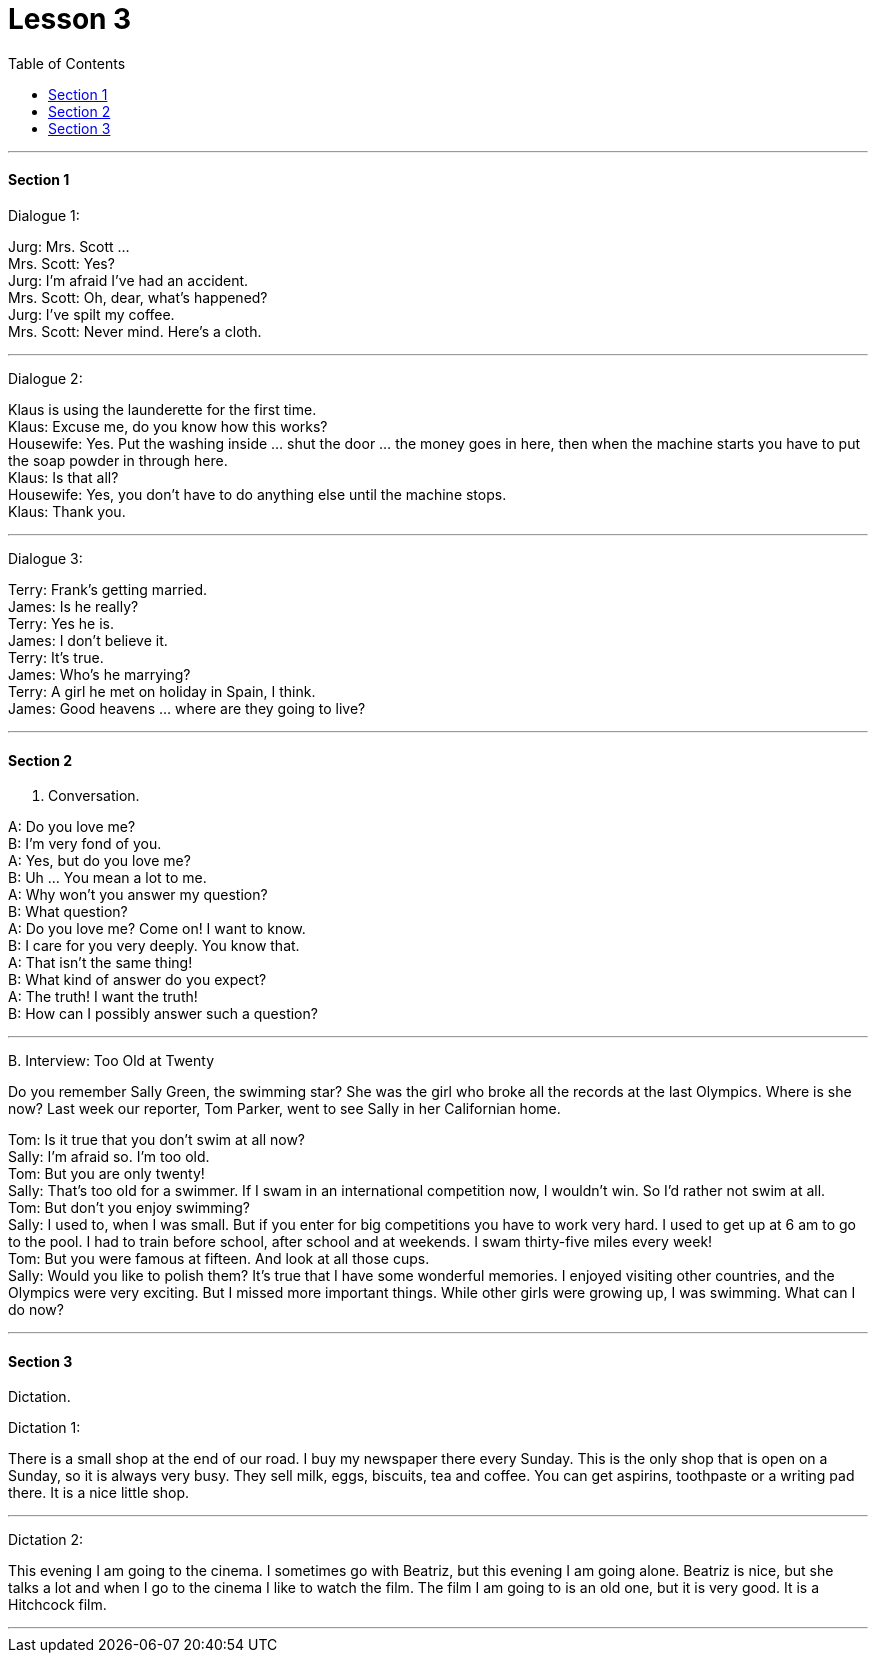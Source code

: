 
= Lesson 3
:toc:

---


==== Section 1

Dialogue 1:

Jurg: Mrs. Scott ... +
Mrs. Scott: Yes? +
Jurg: I'm afraid I've had an accident. +
Mrs. Scott: Oh, dear, what's happened? +
Jurg: I've spilt my coffee. +
Mrs. Scott: Never mind. Here's a cloth.

---

Dialogue 2:

Klaus is using the launderette for the first time. +
Klaus: Excuse me, do you know how this works? +
Housewife: Yes. Put the washing inside ... shut the door ... the money goes in here, then when the machine starts you have to put the soap powder in through here. +
Klaus: Is that all? +
Housewife: Yes, you don't have to do anything else until the machine stops. +
Klaus: Thank you.

---

Dialogue 3:

Terry: Frank's getting married. +
James: Is he really? +
Terry: Yes he is. +
James: I don't believe it. +
Terry: It's true. +
James: Who's he marrying? +
Terry: A girl he met on holiday in Spain, I think. +
James: Good heavens ... where are they going to live?

---

==== Section 2

A. Conversation.

A: Do you love me? +
B: I'm very fond of you. +
A: Yes, but do you love me? +
B: Uh ... You mean a lot to me. +
A: Why won't you answer my question? +
B: What question? +
A: Do you love me? Come on! I want to know. +
B: I care for you very deeply. You know that. +
A: That isn't the same thing! +
B: What kind of answer do you expect? +
A: The truth! I want the truth! +
B: How can I possibly answer such a question?

---

B.
Interview: Too Old at Twenty

Do you remember Sally Green, the swimming star? She was the girl who broke all the records at the last Olympics. Where is she now? Last week our reporter, Tom Parker, went to see Sally in her Californian home.

Tom: Is it true that you don't swim at all now? +
Sally: I'm afraid so. I'm too old. +
Tom: But you are only twenty! +
Sally: That's too old for a swimmer. If I swam in an international competition now, I wouldn't win. So I'd rather not swim at all. +
Tom: But don't you enjoy swimming? +
Sally: I used to, when I was small. But if you enter for big competitions you have to work very hard. I used to get up at 6 am to go to the pool. I had to train before school, after school and at weekends. I swam thirty-five miles every week! +
Tom: But you were famous at fifteen. And look at all those cups. +
Sally: Would you like to polish them? It's true that I have some wonderful memories. I enjoyed visiting other countries, and the Olympics were very exciting. But I missed more important things. While other girls were growing up, I was swimming. What can I do now?

---

==== Section 3

Dictation.

Dictation 1:

There is a small shop at the end of our road. I buy my newspaper there every Sunday. This is the only shop that is open on a Sunday, so it is always very busy. They
sell milk, eggs, biscuits, tea and coffee. You can get aspirins, toothpaste or a writing pad there. It is a nice little shop.

---

Dictation 2:

This evening I am going to the cinema. I sometimes go with Beatriz, but this evening I am going alone. Beatriz is nice, but she talks a lot and when I go to the cinema I like to watch the film. The film I am going to is an old one, but it is very good. It is a Hitchcock film.

---
